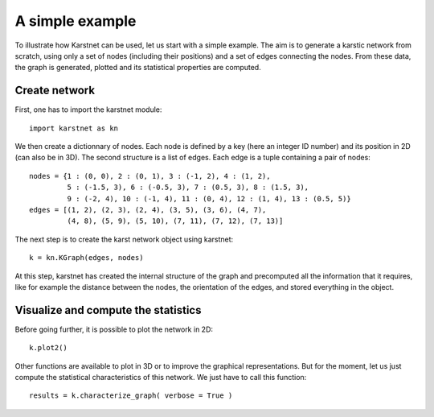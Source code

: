 A simple example
==================

To illustrate how Karstnet can be used, let us start with a simple example.
The aim is to generate a karstic network from scratch, using only a set of
nodes (including their positions) and a set of edges connecting the nodes.
From these data, the graph is generated, plotted and its statistical
properties are computed.


Create network
--------------

First, one has to import the karstnet module::

    import karstnet as kn


We then create a dictionnary of nodes. Each node is defined by a key
(here an integer ID number) and its position in 2D (can also be in 3D).
The second structure is a list of edges. Each edge is a tuple containing
a pair of nodes::

    nodes = {1 : (0, 0), 2 : (0, 1), 3 : (-1, 2), 4 : (1, 2),
             5 : (-1.5, 3), 6 : (-0.5, 3), 7 : (0.5, 3), 8 : (1.5, 3),
             9 : (-2, 4), 10 : (-1, 4), 11 : (0, 4), 12 : (1, 4), 13 : (0.5, 5)}
    edges = [(1, 2), (2, 3), (2, 4), (3, 5), (3, 6), (4, 7),
             (4, 8), (5, 9), (5, 10), (7, 11), (7, 12), (7, 13)]

The next step is to create the karst network object using karstnet::

    k = kn.KGraph(edges, nodes)

At this step, karstnet has created the internal structure of the graph and
precomputed all the information that it requires, like for example the
distance between the nodes, the orientation of the edges, and stored everything
in the object.

Visualize and compute the statistics
------------------------------------

Before going further, it is possible to plot the network in 2D::

    k.plot2()

Other functions are available to plot in 3D or to improve the graphical
representations. But for the moment, let us just compute the statistical
characteristics of this network. We just have to call this function::

    results = k.characterize_graph( verbose = True )
